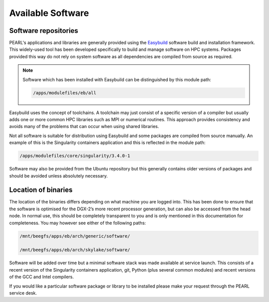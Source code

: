 ##################
Available Software
##################

*********************
Software repositories
*********************

PEARL's applications and libraries are generally provided using the `Easybuild <https://easybuild.readthedocs.io/en/latest/>`_ software build and installation framework. This widely-used tool has been developed specifically to build and manage software on HPC systems. Packages provided this way do not rely on system software as all dependencies are compiled from source as required.

.. note::

   Software which has been installed with Easybuild can be distinguished by this module path:

   .. code-block:: console

      /apps/modulefiles/eb/all

Easybuild uses the concept of toolchains. A toolchain may just consist of a specific version of a compiler but usually adds one or more common HPC libraries such as MPI or numerical routines. This approach provides consistency and avoids many of the problems that can occur when using shared libraries.

Not all software is suitable for distribution using Easybuild and some packages are compiled from source manually. An example of this is the Singularity containers application and this is reflected in the module path:

.. code-block:: console

   /apps/modulefiles/core/singularity/3.4.0-1

Software may also be provided from the Ubuntu repository but this generally contains older versions of packages and should be avoided unless absolutely necessary.

********************
Location of binaries
********************

The location of the binaries differs depending on what machine you are logged into. This has been done to ensure that the software is optimised for the DGX-2’s more recent processor generation, but can also be accessed from the head node. In normal use, this should be completely transparent to you and is only mentioned in this documentation for completeness. You may however see either of the following paths:

.. code-block:: console

   /mnt/beegfs/apps/eb/arch/generic/software/

   /mnt/beegfs/apps/eb/arch/skylake/software/

Software will be added over time but a minimal software stack was made available at service launch. This consists of a recent version of the Singularity containers application, git, Python (plus several common modules) and recent versions of the GCC and Intel compilers.

If you would like a particular software package or library to be installed please make your request through the PEARL service desk.
